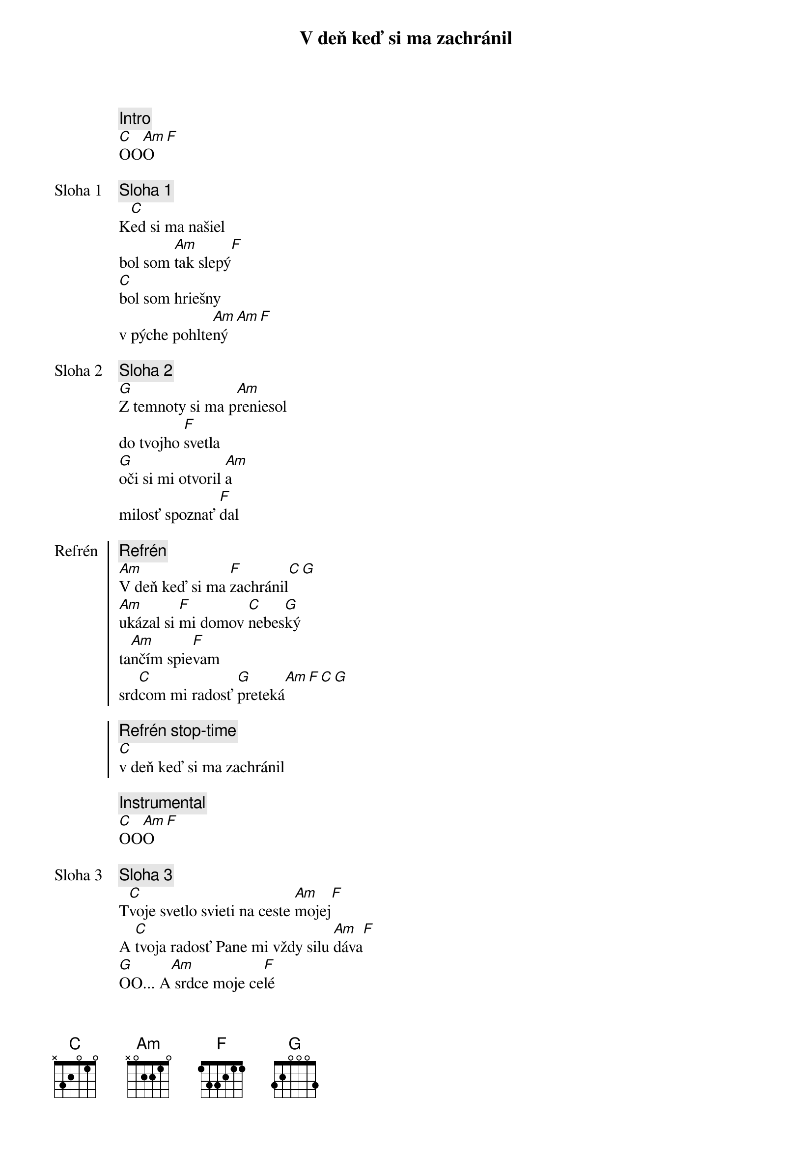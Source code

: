 {title: V deň keď si ma zachránil}

{comment: Intro}
[C]OO[Am]O[F]

{start_of_verse: Sloha 1}
{comment: Sloha 1}
K[C]ed si ma našiel
bol som [Am]tak slepý[F]
[C]bol som hriešny
v pýche pohlte[Am]ný[Am][F]
{end_of_verse}

{start_of_verse: Sloha 2}
{comment: Sloha 2}
[G]Z temnoty si ma p[Am]reniesol
do tvojho [F]svetla
[G]oči si mi otvoril [Am]a
milosť spoznať [F]dal
{end_of_verse}

{start_of_chorus: Refrén}
{comment: Refrén}
[Am]V deň keď si ma [F]zachránil[C][G]
[Am]ukázal si [F]mi domov [C]nebes[G]ký
ta[Am]nčím spie[F]vam
srd[C]com mi radosť [G]preteká[Am][F][C][G]

{comment: Refrén stop-time}
[C]v deň keď si ma zachránil
{end_of_chorus}

{comment: Instrumental}
[C]OO[Am]O[F]

{start_of_verse: Sloha 3}
{comment: Sloha 3}
T[C]voje svetlo svieti na ceste [Am]mojej[F]
A [C]tvoja radosť Pane mi vždy silu [Am]dáva[F]
[G]OO... A[Am] srdce moje ce[F]lé
[G]OO... Moj [Am]Ježiš
Už navždy ty [F]máš {comment: F stop}

{soh}Refrén 2x{eoh}

{end_of_verse}

{start_of_bridge}
{comment: Bridge}
[G]Moju [Am]lásku [F]máš
[G]Moje [Am]srce [F]máš
[G]Moj [Am]život [F]máš
[G]Naveky
{end_of_bridge}

{comment: Outro}
[C]OO[Am]O[F]